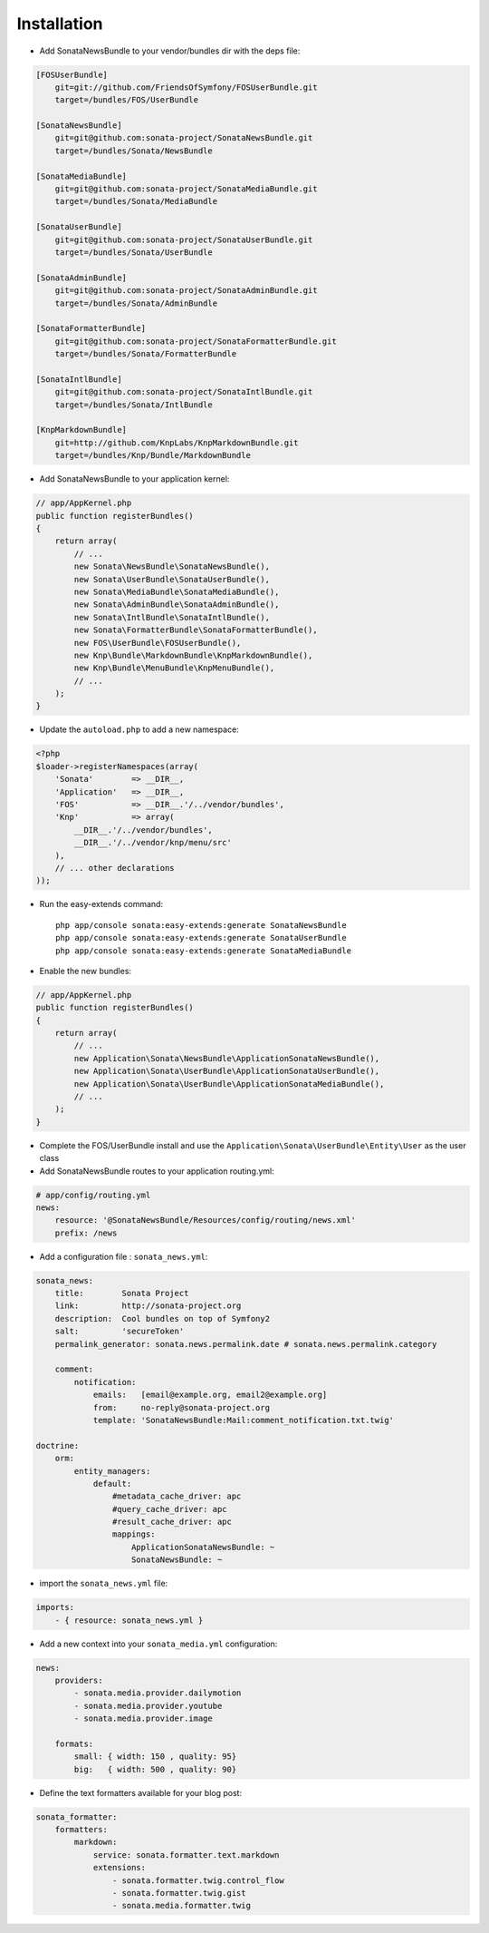 Installation
============

* Add SonataNewsBundle to your vendor/bundles dir with the deps file::

.. code-block::

    [FOSUserBundle]
        git=git://github.com/FriendsOfSymfony/FOSUserBundle.git
        target=/bundles/FOS/UserBundle

    [SonataNewsBundle]
        git=git@github.com:sonata-project/SonataNewsBundle.git
        target=/bundles/Sonata/NewsBundle

    [SonataMediaBundle]
        git=git@github.com:sonata-project/SonataMediaBundle.git
        target=/bundles/Sonata/MediaBundle

    [SonataUserBundle]
        git=git@github.com:sonata-project/SonataUserBundle.git
        target=/bundles/Sonata/UserBundle

    [SonataAdminBundle]
        git=git@github.com:sonata-project/SonataAdminBundle.git
        target=/bundles/Sonata/AdminBundle

    [SonataFormatterBundle]
        git=git@github.com:sonata-project/SonataFormatterBundle.git
        target=/bundles/Sonata/FormatterBundle

    [SonataIntlBundle]
        git=git@github.com:sonata-project/SonataIntlBundle.git
        target=/bundles/Sonata/IntlBundle

    [KnpMarkdownBundle]
        git=http://github.com/KnpLabs/KnpMarkdownBundle.git
        target=/bundles/Knp/Bundle/MarkdownBundle

* Add SonataNewsBundle to your application kernel::

.. code-block:: php

    // app/AppKernel.php
    public function registerBundles()
    {
        return array(
            // ...
            new Sonata\NewsBundle\SonataNewsBundle(),
            new Sonata\UserBundle\SonataUserBundle(),
            new Sonata\MediaBundle\SonataMediaBundle(),
            new Sonata\AdminBundle\SonataAdminBundle(),
            new Sonata\IntlBundle\SonataIntlBundle(),
            new Sonata\FormatterBundle\SonataFormatterBundle(),
            new FOS\UserBundle\FOSUserBundle(),
            new Knp\Bundle\MarkdownBundle\KnpMarkdownBundle(),
            new Knp\Bundle\MenuBundle\KnpMenuBundle(),
            // ...
        );
    }

* Update the ``autoload.php`` to add a new namespace:

.. code-block:: php

    <?php
    $loader->registerNamespaces(array(
        'Sonata'        => __DIR__,
        'Application'   => __DIR__,
        'FOS'           => __DIR__.'/../vendor/bundles',
        'Knp'           => array(
            __DIR__.'/../vendor/bundles',
            __DIR__.'/../vendor/knp/menu/src'
        ),
        // ... other declarations
    ));


* Run the easy-extends command::

    php app/console sonata:easy-extends:generate SonataNewsBundle
    php app/console sonata:easy-extends:generate SonataUserBundle
    php app/console sonata:easy-extends:generate SonataMediaBundle

* Enable the new bundles::

.. code-block:: php

    // app/AppKernel.php
    public function registerBundles()
    {
        return array(
            // ...
            new Application\Sonata\NewsBundle\ApplicationSonataNewsBundle(),
            new Application\Sonata\UserBundle\ApplicationSonataUserBundle(),
            new Application\Sonata\UserBundle\ApplicationSonataMediaBundle(),
            // ...
        );
    }

* Complete the FOS/UserBundle install and use the ``Application\Sonata\UserBundle\Entity\User`` as the user class

* Add SonataNewsBundle routes to your application routing.yml::

.. code-block:: yaml

    # app/config/routing.yml
    news:
        resource: '@SonataNewsBundle/Resources/config/routing/news.xml'
        prefix: /news

* Add a configuration file : ``sonata_news.yml``::

.. code-block:: yaml

    sonata_news:
        title:        Sonata Project
        link:         http://sonata-project.org
        description:  Cool bundles on top of Symfony2
        salt:         'secureToken'
        permalink_generator: sonata.news.permalink.date # sonata.news.permalink.category

        comment:
            notification:
                emails:   [email@example.org, email2@example.org]
                from:     no-reply@sonata-project.org
                template: 'SonataNewsBundle:Mail:comment_notification.txt.twig'

    doctrine:
        orm:
            entity_managers:
                default:
                    #metadata_cache_driver: apc
                    #query_cache_driver: apc
                    #result_cache_driver: apc
                    mappings:
                        ApplicationSonataNewsBundle: ~
                        SonataNewsBundle: ~

* import the ``sonata_news.yml`` file::

.. code-block:: yaml

    imports:
        - { resource: sonata_news.yml }

* Add a new context into your ``sonata_media.yml`` configuration::

.. code-block:: yaml

    news:
        providers:
            - sonata.media.provider.dailymotion
            - sonata.media.provider.youtube
            - sonata.media.provider.image

        formats:
            small: { width: 150 , quality: 95}
            big:   { width: 500 , quality: 90}

* Define the text formatters available for your blog post::

.. code-block:: yaml

    sonata_formatter:
        formatters:
            markdown:
                service: sonata.formatter.text.markdown
                extensions:
                    - sonata.formatter.twig.control_flow
                    - sonata.formatter.twig.gist
                    - sonata.media.formatter.twig
